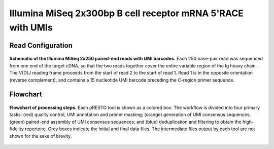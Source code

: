 Illumina MiSeq 2x300bp B cell receptor mRNA 5'RACE with UMIs
================================================================================


Read Configuration
^^^^^^^^^^^^^^^^^^^^^^^^^^^^^^^^^^^^^^^^^^^^^^^^^^^^^^^^^^^^^^^^^^^^^^^^^^^^^^^^

.. figure:: figures/VanderHeiden2017_ReadConfiguration.svg
    :align: center

    **Schematic of the Illumina MiSeq 2x250 paired-end reads with UMI barcodes.**
    Each 250 base-pair read was sequenced from one end of the target cDNA, so
    that the two reads together cover the entire variable region of the Ig
    heavy chain. The V(D)J reading frame proceeds from the start of read 2 to
    the start of read 1. Read 1 is in the opposite orientation
    (reverse complement), and contains a 15 nucleotide UMI barcode preceding
    the C-region primer sequence.


Flowchart
^^^^^^^^^^^^^^^^^^^^^^^^^^^^^^^^^^^^^^^^^^^^^^^^^^^^^^^^^^^^^^^^^^^^^^^^^^^^^^^^

.. figure:: figures/VanderHeiden2017_Flowchart.svg
    :align: center

    **Flowchart of processing steps.**
    Each pRESTO tool is shown as a colored box. The workflow is divided into
    four primary tasks: (red) quality control, UMI annotation and primer masking;
    (orange) generation of UMI consensus sequences; (green) paired-end assembly of
    UMI consensus sequences; and (blue) deduplication and filtering to obtain the
    high-fidelity repertoire. Grey boxes indicate the initial and final data files.
    The intermediate files output by each tool are not shown for the sake of brevity.


.. todo::

    Example workflow for MiSeq 325+275 5'RACE with UMIs


.. code-block:: bash
    :linenos:

    #!/bin/bash
    # Super script to run the pRESTO 0.4.7 pipeline on AbVitro AbSeq (V3) data
    #
    # Author:  Jason Anthony Vander Heiden, Gur Yaari, Namita Gupta
    # Date:    2015.05.31
    #
    # Required Arguments:
    #   $1 = read 1 file (C-region start sequence)
    #   $2 = read 2 file (V-region start sequence)
    #   $3 = read 1 primer file
    #   $4 = read 2 primer file
    #   $5 = output directory
    #   $6 = output file prefix
    #   $7 = number of subprocesses for multiprocessing tools

    # Capture command line parameters
    R1_FILE=$(readlink -f $1)
    R2_FILE=$(readlink -f $2)
    R1_PRIMERS=$(readlink -f $3)
    R2_PRIMERS=$(readlink -f $4)
    OUTDIR=$5
    OUTNAME=$6
    NPROC=$7

    # Define pipeline steps
    ZIP_FILES=true
    FILTER_LOWQUAL=true
    ALIGN_UIDSETS=false
    REFERENCE_ASSEMBLY=true
    MASK_LOWQUAL=false
    ALIGN_CREGION=true

    # FilterSeq run parameters
    FS_QUAL=20
    FS_MASK=30

    # MaskPrimers run parameters
    MP_UIDLEN=17
    MP_R1_MAXERR=0.2
    MP_R2_MAXERR=0.5
    MP_CREGION_MAXLEN=100
    MP_CREGION_MAXERR=0.4
    MP_CREGION_PRIMERS="/scratch2/kleinstein/oconnor_mg_memory/primers/AbSeqV3_Human_InternalCRegion.fasta"

    # AlignSets run parameters
    MUSCLE_EXEC=$HOME/bin/muscle

    # BuildConsensus run parameters
    BC_PRCONS_FLAG=true
    BC_ERR_FLAG=true
    BC_MAXERR=0.1
    BC_PRCONS=0.6
    BC_QUAL=0
    BC_MAXGAP=0.5

    # AssemblePairs-align run parameters
    AP_ALN_SCANREV=true
    AP_ALN_MAXERR=0.3
    AP_ALN_MINLEN=8
    AP_ALN_ALPHA=1e-5

    # AssemblePairs-reference run parameters
    AP_REF_MINIDENT=0.5
    AP_REF_EVALUE=1e-5
    AP_REF_MAXHITS=100
    REF_FILE="/scratch2/kleinstein/germlines/IMGT_Human_IGV_ungapped_2014-08-23.fasta"
    #REF_FILE="/scratch2/kleinstein/germlines/IMGT_Mouse_IGV_ungapped_2014-11-22.fasta"
    USEARCH_EXEC=$HOME/bin/usearch

    # CollapseSeq run parameters
    CS_KEEP=true
    CS_MISS=0

    # Define log files
    PIPELINE_LOG="Pipeline.log"
    ERROR_LOG="Pipeline.err"

    # Make output directory and empty log files
    mkdir -p $OUTDIR; cd $OUTDIR
    echo '' > $PIPELINE_LOG
    echo '' > $ERROR_LOG

    # Start
    echo "DIRECTORY: ${OUTDIR}"
    echo "VERSIONS:"
    echo "  $(AlignSets.py --version 2>&1)"
    echo "  $(AssemblePairs.py --version 2>&1)"
    echo "  $(BuildConsensus.py --version 2>&1)"
    echo "  $(ClusterSets.py --version 2>&1)"
    echo "  $(CollapseSeq.py --version 2>&1)"
    echo "  $(ConvertHeaders.py --version 2>&1)"
    echo "  $(FilterSeq.py --version 2>&1)"
    echo "  $(MaskPrimers.py --version 2>&1)"
    echo "  $(PairSeq.py --version 2>&1)"
    echo "  $(ParseHeaders.py --version 2>&1)"
    echo "  $(ParseLog.py --version 2>&1)"
    echo "  $(SplitSeq.py --version 2>&1)"
    echo -e "\nSTART"
    STEP=0

    # Remove low quality reads
    if $FILTER_LOWQUAL; then
        printf "  %2d: %-*s $(date +'%H:%M %D')\n" $((++STEP)) 24 "FilterSeq quality"
        #OUTPREFIX="$(printf '%02d' $STEP)--${OUTNAME}"
        FilterSeq.py quality -s $R1_FILE -q $FS_QUAL --nproc $NPROC \
            --outname "${OUTNAME}-R1" --outdir . --log QualityLogR1.log \
            >> $PIPELINE_LOG  2> $ERROR_LOG
        FilterSeq.py quality -s $R2_FILE -q $FS_QUAL --nproc $NPROC \
            --outname "${OUTNAME}-R2" --outdir . --log QualityLogR2.log  \
            >> $PIPELINE_LOG  2> $ERROR_LOG
        MPR1_FILE="${OUTNAME}-R1_quality-pass.fastq"
        MPR2_FILE="${OUTNAME}-R2_quality-pass.fastq"
    else
        MPR1_FILE=$R1_FILE
        MPR2_FILE=$R2_FILE
    fi

    # Identify primers and UID
    printf "  %2d: %-*s $(date +'%H:%M %D')\n" $((++STEP)) 24 "MaskPrimers score"
    MaskPrimers.py score -s $MPR1_FILE -p $R1_PRIMERS --mode cut \
        --start 0 --maxerror $MP_R1_MAXERR --nproc $NPROC --log PrimerLogR1.log \
        --outname "${OUTNAME}-R1" --outdir . >> $PIPELINE_LOG 2> $ERROR_LOG
    MaskPrimers.py score -s $MPR2_FILE -p $R2_PRIMERS --mode cut \
        --start $MP_UIDLEN --barcode --maxerror $MP_R2_MAXERR --nproc $NPROC --log PrimerLogR2.log \
        --outname "${OUTNAME}-R2" --outdir . >> $PIPELINE_LOG 2> $ERROR_LOG

    # Assign UIDs to read 1 sequences
    printf "  %2d: %-*s $(date +'%H:%M %D')\n" $((++STEP)) 24 "PairSeq"
    PairSeq.py -1 "${OUTNAME}-R2_primers-pass.fastq" -2 "${OUTNAME}-R1_primers-pass.fastq" \
        --1f BARCODE --coord illumina >> $PIPELINE_LOG 2> $ERROR_LOG

    # Multiple align UID read groups
    if $ALIGN_UIDSETS; then
        printf "  %2d: %-*s $(date +'%H:%M %D')\n" $((++STEP)) 24 "AlignSets muscle"
        AlignSets.py muscle -s "${OUTNAME}-R1_primers-pass_pair-pass.fastq" --exec $MUSCLE_EXEC \
            --nproc $NPROC --log AlignLogR1.log --outname "${OUTNAME}-R1" \
            >> $PIPELINE_LOG 2> $ERROR_LOG
        AlignSets.py muscle -s "${OUTNAME}-R2_primers-pass_pair-pass.fastq" --exec $MUSCLE_EXEC \
            --nproc $NPROC --log AlignLogR2.log --outname "${OUTNAME}-R2" \
            >> $PIPELINE_LOG 2> $ERROR_LOG
        BCR1_FILE="${OUTNAME}-R1_align-pass.fastq"
        BCR2_FILE="${OUTNAME}-R2_align-pass.fastq"
    else
        BCR1_FILE="${OUTNAME}-R1_primers-pass_pair-pass.fastq"
        BCR2_FILE="${OUTNAME}-R2_primers-pass_pair-pass.fastq"
    fi

    # Build UID consensus sequences
    printf "  %2d: %-*s $(date +'%H:%M %D')\n" $((++STEP)) 24 "BuildConsensus"
    if $BC_ERR_FLAG; then
        if $BC_PRCONS_FLAG; then
            BuildConsensus.py -s $BCR1_FILE --bf BARCODE --pf PRIMER --prcons $BC_PRCONS \
                -q $BC_QUAL --maxerror $BC_MAXERR --maxgap $BC_MAXGAP \
                --nproc $NPROC --log ConsensusLogR1.log \
                --outname "${OUTNAME}-R1" >> $PIPELINE_LOG 2> $ERROR_LOG
        else
            BuildConsensus.py -s $BCR1_FILE --bf BARCODE --pf PRIMER \
                -q $BC_QUAL --maxerror $BC_MAXERR --maxgap $BC_MAXGAP \
                --nproc $NPROC --log ConsensusLogR1.log \
                --outname "${OUTNAME}-R1" >> $PIPELINE_LOG 2> $ERROR_LOG
        fi

        BuildConsensus.py -s $BCR2_FILE --bf BARCODE --pf PRIMER \
            -q $BC_QUAL --maxerror $BC_MAXERR --maxgap $BC_MAXGAP \
            --nproc $NPROC --log ConsensusLogR2.log \
            --outname "${OUTNAME}-R2" >> $PIPELINE_LOG 2> $ERROR_LOG
    else
        if $BC_PRCONS_FLAG; then
            BuildConsensus.py -s $BCR1_FILE --bf BARCODE --pf PRIMER --prcons $BC_PRCONS \
                -q $BC_QUAL --maxgap $BC_MAXGAP \
                --nproc $NPROC --log ConsensusLogR1.log \
                --outname "${OUTNAME}-R1" >> $PIPELINE_LOG 2> $ERROR_LOG
        else
            BuildConsensus.py -s $BCR1_FILE --bf BARCODE --pf PRIMER \
                -q $BC_QUAL --maxgap $BC_MAXGAP \
                --nproc $NPROC --log ConsensusLogR1.log \
                --outname "${OUTNAME}-R1" >> $PIPELINE_LOG 2> $ERROR_LOG
        fi

        BuildConsensus.py -s $BCR2_FILE --bf BARCODE --pf PRIMER \
            -q $BC_QUAL --maxgap $BC_MAXGAP \
            --nproc $NPROC --log ConsensusLogR2.log \
            --outname "${OUTNAME}-R2" >> $PIPELINE_LOG 2> $ERROR_LOG
    fi

    # Assign UIDs to read 1 sequences
    printf "  %2d: %-*s $(date +'%H:%M %D')\n" $((++STEP)) 24 "PairSeq"
    PairSeq.py -1 "${OUTNAME}-R2_consensus-pass.fastq" -2 "${OUTNAME}-R1_consensus-pass.fastq" \
        --coord presto >> $PIPELINE_LOG 2> $ERROR_LOG

    # Assemble paired ends via mate-pair alignment
    printf "  %2d: %-*s $(date +'%H:%M %D')\n" $((++STEP)) 24 "AssemblePairs align"

    if $BC_PRCONS_FLAG; then
        PRFIELD="PRCONS"
    else
        PRFIELD="PRIMER"
    fi

    if $AP_ALN_SCANREV; then
        AssemblePairs.py align -1 "${OUTNAME}-R2_consensus-pass_pair-pass.fastq" \
            -2 "${OUTNAME}-R1_consensus-pass_pair-pass.fastq" --1f CONSCOUNT --2f $PRFIELD CONSCOUNT \
            --coord presto --rc tail --minlen $AP_ALN_MINLEN --maxerror $AP_ALN_MAXERR \
            --alpha $AP_ALN_ALPHA --nproc $NPROC --log AssembleAlignLog.log \
            --outname "${OUTNAME}-ALN" --scanrev --failed >> $PIPELINE_LOG 2> $ERROR_LOG
    else
        AssemblePairs.py align -1 "${OUTNAME}-R2_consensus-pass_pair-pass.fastq" \
            -2 "${OUTNAME}-R1_consensus-pass_pair-pass.fastq" --1f CONSCOUNT --2f $PRFIELD CONSCOUNT \
            --coord presto --rc tail --minlen $AP_ALN_MINLEN --maxerror $AP_ALN_MAXERR \
            --alpha $AP_ALN_ALPHA --nproc $NPROC --log AssembleAlignLog.log \
            --outname "${OUTNAME}-ALN" --failed >> $PIPELINE_LOG 2> $ERROR_LOG
    fi

    # Assemble paired ends via alignment against V-region reference database
    if $REFERENCE_ASSEMBLY; then
        printf "  %2d: %-*s $(date +'%H:%M %D')\n" $((++STEP)) 24 "AssemblePairs reference"
        AssemblePairs.py reference -1 "${OUTNAME}-ALN-1_assemble-fail.fastq" \
            -2 "${OUTNAME}-ALN-2_assemble-fail.fastq" -r $REF_FILE \
            --1f CONSCOUNT --2f $PRFIELD CONSCOUNT --coord presto \
            --minident $AP_REF_MINIDENT --evalue $AP_REF_EVALUE --maxhits $AP_REF_MAXHITS \
            --nproc $NPROC --log AssembleReferenceLog.log --outname "${OUTNAME}-REF" \
            --exec $USEARCH_EXEC --failed >> $PIPELINE_LOG 2> $ERROR_LOG
        cat "${OUTNAME}-ALN_assemble-pass.fastq" "${OUTNAME}-REF_assemble-pass.fastq" > \
            "${OUTNAME}-CAT_assemble-pass.fastq"
        PH_FILE="${OUTNAME}-CAT_assemble-pass.fastq"
    else
        PH_FILE="${OUTNAME}-ALN_assemble-pass.fastq"
    fi

    # Mask low quality positions
    if $MASK_LOWQUAL; then
        printf "  %2d: %-*s $(date +'%H:%M %D')\n" $((++STEP)) 24 "FilterSeq maskqual"
        FilterSeq.py maskqual -s $PH_FILE -q $FS_MASK --nproc $NPROC \
            --outname "${OUTNAME}-MQ" --log MaskqualLog.log \
            >> $PIPELINE_LOG 2> $ERROR_LOG
        PH_FILE="${OUTNAME}-MQ_maskqual-pass.fastq"
    fi

    if $ALIGN_CREGION; then
        # Annotate with internal C-region
        printf "  %2d: %-*s $(date +'%H:%M %D')\n" $((++STEP)) 24 "MaskPrimers align"
        MaskPrimers.py align -s $PH_FILE -p $MP_CREGION_PRIMERS \
        --maxlen $MP_CREGION_MAXLEN --maxerror $MP_CREGION_MAXERR --mode tag --revpr --skiprc \
        --failed --log CRegionLog.log --outname "${OUTNAME}-CR" --nproc $NPROC \
        >> $PIPELINE_LOG 2> $ERROR_LOG

        # Renamer primer field
        printf "  %2d: %-*s $(date +'%H:%M %D')\n" $((++STEP)) 24 "ParseHeaders rename"
        ParseHeaders.py rename -s "${OUTNAME}-CR_primers-pass.fastq" -f PRIMER -k CREGION \
            --outname "${OUTNAME}-CR" > /dev/null 2> $ERROR_LOG

        PH_FILE="${OUTNAME}-CR_reheader.fastq"
        CREGION_FIELD="CREGION"
    else
        CREGION_FIELD=""
    fi

    # Rewrite header with minimum of CONSCOUNT
    printf "  %2d: %-*s $(date +'%H:%M %D')\n" $((++STEP)) 24 "ParseHeaders collapse"
    ParseHeaders.py collapse -s $PH_FILE -f CONSCOUNT --act min \
        --outname "${OUTNAME}-FIN" > /dev/null 2> $ERROR_LOG

    # Remove duplicate sequences
    printf "  %2d: %-*s $(date +'%H:%M %D')\n" $((++STEP)) 24 "CollapseSeq"
    if $CS_KEEP; then
        CollapseSeq.py -s "${OUTNAME}-FIN_reheader.fastq" -n $CS_MISS \
        --uf PRCONS $CREGION_FIELD --cf CONSCOUNT --act sum --inner \
        --keepmiss --outname "${OUTNAME}-FIN" >> $PIPELINE_LOG 2> $ERROR_LOG
    else
        CollapseSeq.py -s "${OUTNAME}-FIN_reheader.fastq" -n $CS_MISS \
        --uf PRCONS $CREGION_FIELD --cf CONSCOUNT --act sum --inner \
        --outname "${OUTNAME}-FIN" >> $PIPELINE_LOG 2> $ERROR_LOG
    fi

    # Filter to sequences with at least 2 supporting sources
    printf "  %2d: %-*s $(date +'%H:%M %D')\n" $((++STEP)) 24 "SplitSeq group"
    SplitSeq.py group -s "${OUTNAME}-FIN_collapse-unique.fastq" -f CONSCOUNT --num 2 \
        >> $PIPELINE_LOG 2> $ERROR_LOG

    # Create table of final repertoire
    printf "  %2d: %-*s $(date +'%H:%M %D')\n" $((++STEP)) 24 "ParseHeaders table"
    ParseHeaders.py table -s "${OUTNAME}-FIN_reheader.fastq" \
        -f ID PRCONS $CREGION_FIELD CONSCOUNT --outname "Final" \
        >> $PIPELINE_LOG 2> $ERROR_LOG
    ParseHeaders.py table -s "${OUTNAME}-FIN_collapse-unique.fastq" \
        -f ID PRCONS $CREGION_FIELD CONSCOUNT DUPCOUNT --outname "Final-Unique" \
        >> $PIPELINE_LOG 2> $ERROR_LOG
    ParseHeaders.py table -s "${OUTNAME}-FIN_collapse-unique_atleast-2.fastq" \
        -f ID PRCONS $CREGION_FIELD CONSCOUNT DUPCOUNT --outname "Final-Unique-Atleast2" \
        >> $PIPELINE_LOG 2> $ERROR_LOG

    # Process log files
    printf "  %2d: %-*s $(date +'%H:%M %D')\n" $((++STEP)) 24 "ParseLog"
    if $FILTER_LOWQUAL; then
        ParseLog.py -l QualityLogR[1-2].log -f ID QUALITY > /dev/null &
    fi
    ParseLog.py -l PrimerLogR[1-2].log -f ID BARCODE PRIMER ERROR \
        > /dev/null  2> $ERROR_LOG &
    ParseLog.py -l ConsensusLogR[1-2].log -f BARCODE SEQCOUNT CONSCOUNT PRIMER PRCONS PRCOUNT PRFREQ ERROR \
        > /dev/null  2> $ERROR_LOG &
    ParseLog.py -l AssembleAlignLog.log -f ID LENGTH OVERLAP ERROR PVALUE FIELDS1 FIELDS2 \
        > /dev/null  2> $ERROR_LOG &
    if $REFERENCE_ASSEMBLY; then
        ParseLog.py -l AssembleReferenceLog.log -f ID REFID LENGTH OVERLAP GAP EVALUE1 EVALUE2 IDENTITY FIELDS1 FIELDS2 \
        > /dev/null  2> $ERROR_LOG &
    fi
    if $MASK_LOWQUAL; then
        ParseLog.py -l MaskqualLog.log -f ID MASKED > /dev/null  2> $ERROR_LOG &
    fi
    if $ALIGN_CREGION; then
        ParseLog.py -l CRegionLog.log -f ID PRIMER ERROR \
            > /dev/null  2> $ERROR_LOG &
    fi
    wait

    # Zip intermediate and log files
    if $ZIP_FILES; then
        LOG_FILES_ZIP=$(ls *LogR[1-2].log *Log.log)
        tar -zcf LogFiles.tar $LOG_FILES_ZIP
        rm $LOG_FILES_ZIP

        TEMP_FILES_ZIP=$(ls *.fastq | grep -v "FIN_reheader.fastq\|FIN_collapse-unique.fastq\|FIN_collapse-unique_atleast-2.fastq")
        tar -zcf TempFiles.tar $TEMP_FILES_ZIP
        rm $TEMP_FILES_ZIP
    fi

    # End
    printf "DONE\n\n"
    cd ../


